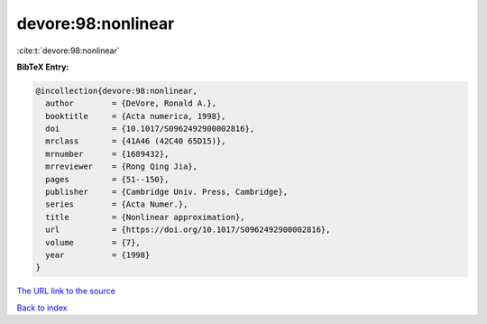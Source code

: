 devore:98:nonlinear
===================

:cite:t:`devore:98:nonlinear`

**BibTeX Entry:**

.. code-block:: bibtex

   @incollection{devore:98:nonlinear,
     author        = {DeVore, Ronald A.},
     booktitle     = {Acta numerica, 1998},
     doi           = {10.1017/S0962492900002816},
     mrclass       = {41A46 (42C40 65D15)},
     mrnumber      = {1689432},
     mrreviewer    = {Rong Qing Jia},
     pages         = {51--150},
     publisher     = {Cambridge Univ. Press, Cambridge},
     series        = {Acta Numer.},
     title         = {Nonlinear approximation},
     url           = {https://doi.org/10.1017/S0962492900002816},
     volume        = {7},
     year          = {1998}
   }
`The URL link to the source <https://doi.org/10.1017/S0962492900002816>`_


`Back to index <../By-Cite-Keys.html>`_
